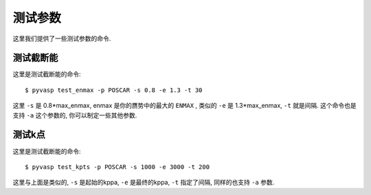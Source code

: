 ============
测试参数
============

这里我们提供了一些测试参数的命令.


测试截断能
============

这里是测试截断能的命令::

    $ pyvasp test_enmax -p POSCAR -s 0.8 -e 1.3 -t 30


这里 ``-s`` 是  0.8*max_enmax, enmax 是你的赝势中的最大的 ``ENMAX`` ,
类似的 ``-e`` 是 1.3*max_enmax, ``-t`` 就是间隔. 这个命令也是支持 ``-a`` 这个参数的, 你可以制定一些其他参数.



测试k点
============

这里是测试截断能的命令::

    $ pyvasp test_kpts -p POSCAR -s 1000 -e 3000 -t 200

这里与上面是类似的, ``-s`` 是起始的kppa, ``-e`` 是最终的kppa, ``-t`` 指定了间隔, 同样的也支持 ``-a`` 参数.

